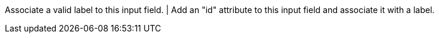 Associate a valid label to this input field. | Add an "id" attribute to this input field and associate it with a label.